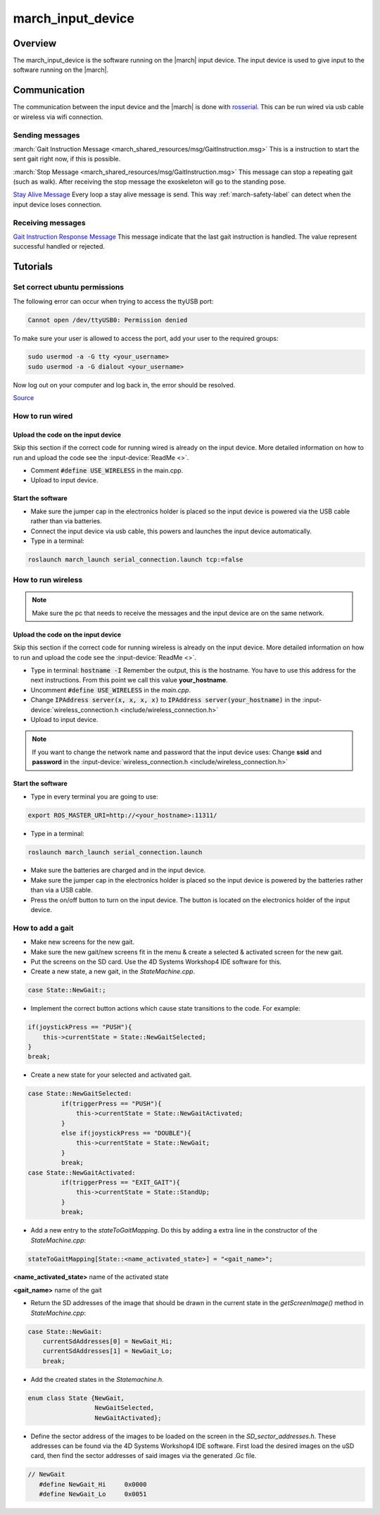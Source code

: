 .. _march-input-device-label:

march_input_device
==================

Overview
--------
The march_input_device is the software running on the |march| input device. The input device is used
to give input to the software running on the |march|.


Communication
-------------
The communication between the input device and the |march| is done with `rosserial <http://wiki.ros.org/rosserial>`_.
This can be run wired via usb cable or wireless via wifi connection.

Sending messages
^^^^^^^^^^^^^^^^
:march:`Gait Instruction Message <march_shared_resources/msg/GaitInstruction.msg>` This is a instruction to start the sent gait right now, if this is possible.

:march:`Stop Message <march_shared_resources/msg/GaitInstruction.msg>` This message can stop a repeating gait (such as walk). After receiving the stop message the exoskeleton will go to the standing pose.

`Stay Alive Message <http://docs.ros.org/melodic/api/std_msgs/html/msg/Time.html>`_  Every loop a stay alive message is send. This way :ref:`march-safety-label` can detect when the input device loses connection.

Receiving messages
^^^^^^^^^^^^^^^^^^
`Gait Instruction Response Message <http://docs.ros.org/melodic/api/std_msgs/html/msg/Bool.html>`_  This message indicate that the last gait instruction is handled. The value represent successful handled or rejected.

Tutorials
---------

Set correct ubuntu permissions
^^^^^^^^^^^^^^^^^^^^^^^^^^^^^^
The following error can occur when trying to access the ttyUSB port:

.. code::

   Cannot open /dev/ttyUSB0: Permission denied

To make sure your user is allowed to access the port, add your user to the required groups:

.. code::

  sudo usermod -a -G tty <your_username>
  sudo usermod -a -G dialout <your_username>

Now log out on your computer and log back in, the error should be resolved.

`Source <https://github.com/esp8266/source-code-examples/issues/26>`_

How to run wired
^^^^^^^^^^^^^^^^

Upload the code on the input device
~~~~~~~~~~~~~~~~~~~~~~~~~~~~~~~~~~~
Skip this section if the correct code for running wired is already on the input device. More detailed information on how
to run and upload the code see the :input-device:`ReadMe <>`.

- Comment :code:`#define USE_WIRELESS` in the main.cpp.
- Upload to input device.

Start the software
~~~~~~~~~~~~~~~~~~
- Make sure the jumper cap in the electronics holder is placed so the input device is powered via the USB cable rather than via batteries.
- Connect the input device via usb cable, this powers and launches the input device automatically.
- Type in a terminal:

.. code::

    roslaunch march_launch serial_connection.launch tcp:=false


How to run wireless
^^^^^^^^^^^^^^^^^^^

.. note:: Make sure the pc that needs to receive the messages and the input device are on the same network.

Upload the code on the input device
~~~~~~~~~~~~~~~~~~~~~~~~~~~~~~~~~~~
Skip this section if the correct code for running wireless is already on the input device. More detailed information on how
to run and upload the code see the :input-device:`ReadMe <>`.

- Type in terminal: :code:`hostname -I` Remember the output, this is the hostname. You have to use this address for the next instructions. From this point we call this value **your_hostname**.
- Uncomment :code:`#define USE_WIRELESS` in the *main.cpp*.
- Change :code:`IPAddress server(x, x, x, x)` to :code:`IPAddress server(your_hostname)` in the :input-device:`wireless_connection.h <include/wireless_connection.h>`
- Upload to input device.

.. note:: If you want to change the network name and password that the input device uses: Change **ssid** and **password** in the :input-device:`wireless_connection.h <include/wireless_connection.h>`


Start the software
~~~~~~~~~~~~~~~~~~
- Type in every terminal you are going to use:

.. code::

    export ROS_MASTER_URI=http://<your_hostname>:11311/

- Type in a terminal:

.. code::

    roslaunch march_launch serial_connection.launch

- Make sure the batteries are charged and in the input device.
- Make sure the jumper cap in the electronics holder is placed so the input device is powered by the batteries rather than via a USB cable.
- Press the on/off button to turn on the input device. The button is located on the electronics holder of the input device.

.. _how-to-add-a-gait-label:

How to add a gait
^^^^^^^^^^^^^^^^^

- Make new screens for the new gait. 
- Make sure the new gait/new screens fit in the menu & create a selected & activated screen for the new gait.
- Put the screens on the SD card. Use the 4D Systems Workshop4 IDE software for this.
- Create a new state, a new gait, in the *StateMachine.cpp*.

.. code::

   case State::NewGait:;
   
- Implement the correct button actions which cause state transitions to the code. For example:

.. code::
    
   if(joystickPress == "PUSH"){
       this->currentState = State::NewGaitSelected;
   }
   break;    

-  Create a new state for your selected and activated gait.

.. code::

   case State::NewGaitSelected:
            if(triggerPress == "PUSH"){
                this->currentState = State::NewGaitActivated;
            }
            else if(joystickPress == "DOUBLE"){
                this->currentState = State::NewGait;
            }
            break;
   case State::NewGaitActivated:
            if(triggerPress == "EXIT_GAIT"){
                this->currentState = State::StandUp;
            }
            break;
            
- Add a new entry to the *stateToGaitMapping*. Do this by adding a extra line in the constructor of the *StateMachine.cpp*:

.. code::

    stateToGaitMapping[State::<name_activated_state>] = "<gait_name>";

**<name_activated_state>** name of the activated state

**<gait_name>** name of the gait

- Return the SD addresses of the image that should be drawn in the current state in the *getScreenImage()* method in *StateMachine.cpp*:

.. code::

  case State::NewGait:
      currentSdAddresses[0] = NewGait_Hi;
      currentSdAddresses[1] = NewGait_Lo;
      break;

- Add the created states in the *Statemachine.h*.

.. code::

   enum class State {NewGait,
                     NewGaitSelected,
                     NewGaitActivated};
                        
- Define the sector address of the images to be loaded on the screen in the *SD_sector_addresses.h*. These addresses can be found via the 4D Systems Workshop4 IDE software. First load the desired images on the uSD card, then find the sector addresses of said images via the generated .Gc file.

.. code::

   // NewGait
      #define NewGait_Hi     0x0000
      #define NewGait_Lo     0x0051


